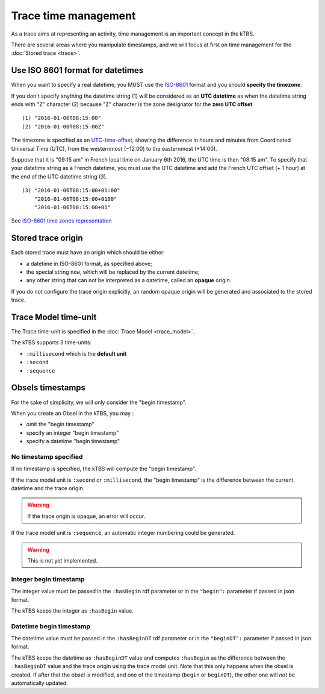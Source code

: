 Trace time management
=====================

As a trace aims at representing an activity, time management is an important concept in the kTBS.

There are several areas where you manipulate timestamps, and we will focus at first on time management for the :doc:`Stored trace <trace>`.

Use ISO 8601 format for datetimes
---------------------------------

When you want to specify a real datetime, you MUST use the ISO-8601_ format and you should **specify the timezone**.

If you don't specify anything the datetime string (1) will be considered as an **UTC datetime** as when the datetime string ends with "Z" character (2) because "Z" character is the zone designator for the **zero UTC offset**.

::

    (1) "2016-01-06T08:15:00"
    (2) "2016-01-06T08:15:00Z"

The timezone is specified as an UTC-time-offset_, showing the difference in hours and minutes from Coordinated Universal Time (UTC), from the westernmost (−12:00) to the easternmost (+14:00).

Suppose that it is "09:15 am" in French local time on January 6th 2016, the UTC time is then "08:15 am". To specify that your datetime string as a French datetime, you must use the UTC datetime and add the French UTC offset (+ 1 hour) at the end of the UTC datetime string (3).

::

    (3) "2016-01-06T08:15:00+01:00"
        "2016-01-06T08:15:00+0100"
        "2016-01-06T08:15:00+01"

See `ISO-8601 time zones representation <https://en.wikipedia.org/wiki/ISO_8601#Time_zone_designators>`_

.. _ISO-8601: https://en.wikipedia.org/wiki/ISO_8601
.. _UTC-time-offset: https://en.wikipedia.org/wiki/List_of_UTC_time_offsets

Stored trace origin
-------------------

Each stored trace must have an origin which should be either:

- a datetime in ISO-8601 format, as specified above;
- the special string ``now``, which will be replaced by the current datetime;
- any other string that can not be interpreted as a datetime,
  called an **opaque** origin.

If you do not configure the trace origin explicitly, an random opaque origin will be generated and associated to the stored trace.

Trace Model time-unit
---------------------

The Trace time-unit is specified in the :doc:`Trace Model <trace_model>`.

The kTBS supports 3 time-units:

- ``:millisecond`` which is the **default unit**
- ``:second``
- ``:sequence``

Obsels timestamps
-----------------

For the sake of simplicity, we will only consider the "begin timestamp".

When you create an Obsel in the kTBS, you may :

- omit the "begin timestamp"
- specify an integer "begin timestamp"
- specify a datetime "begin timestamp"

No timestamp specified
++++++++++++++++++++++

If no timestamp is specified, the kTBS will compute the "begin timestamp".

If the trace model unit is ``:second`` or ``:millisecond``, the "begin timestamp" is the difference between the current datetime and the trace origin.

.. warning::

    If the trace origin is opaque, an error will occur.

If the trace model unit is ``:sequence``, an automatic integer numbering could be generated.

.. warning::

    This is not yet implemented.

Integer begin timestamp
+++++++++++++++++++++++

The integer value must be passed in the ``:hasBegin`` rdf parameter or in the ``"begin":`` parameter if passed in json format.

The kTBS keeps the integer as ``:hasBegin`` value.

Datetime begin timestamp
+++++++++++++++++++++++++

The datetime value must be passed in the ``:hasBeginDT`` rdf parameter or in the ``"beginDT":`` parameter if passed in json format.

The kTBS keeps the datetime as ``:hasBeginDT`` value and computes ``:hasBegin`` as the difference between the ``:hasBeginDT`` value and the trace origin using the trace model unit.
Note that this only happens when the obsel is created.
If after that the obsel is modified, and one of the timestamp (``begin`` or ``beginDT``),
the other one will *not* be automatically updated.

